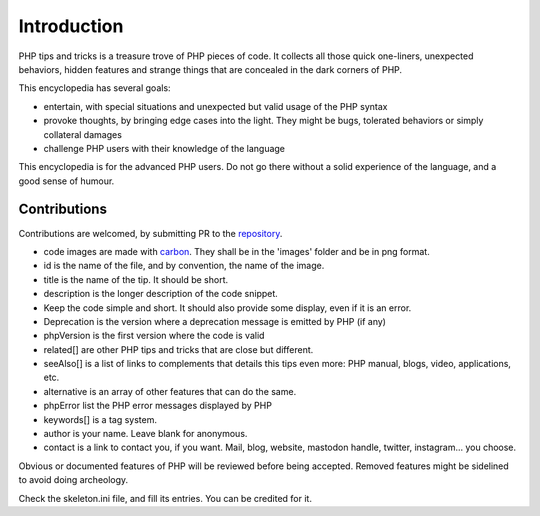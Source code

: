 ============
Introduction
============

PHP tips and tricks is a treasure trove of PHP pieces of code. It collects all those quick one-liners, unexpected behaviors, hidden features and strange things that are concealed in the dark corners of PHP. 

This encyclopedia has several goals: 

+ entertain, with special situations and unexpected but valid usage of the PHP syntax
+ provoke thoughts, by bringing edge cases into the light. They might be bugs, tolerated behaviors or simply collateral damages
+ challenge PHP users with their knowledge of the language

This encyclopedia is for the advanced PHP users. Do not go there without a solid experience of the language, and a good sense of humour. 

Contributions
-------------

Contributions are welcomed, by submitting PR to the `repository <https://github.com/exakat/php-tips.git>`_. 

+ code images are made with `carbon <https://carbon.now.sh/>`_. They shall be in the 'images' folder and be in png format. 
+ id is the name of the file, and by convention, the name of the image. 
+ title is the name of the tip. It should be short.
+ description is the longer description of the code snippet.
+ Keep the code simple and short. It should also provide some display, even if it is an error. 
+ Deprecation is the version where a deprecation message is emitted by PHP (if any)
+ phpVersion is the first version where the code is valid
+ related[] are other PHP tips and tricks that are close but different.
+ seeAlso[] is a list of links to complements that details this tips even more: PHP manual, blogs, video, applications, etc.
+ alternative is an array of other features that can do the same. 
+ phpError list the PHP error messages displayed by PHP
+ keywords[] is a tag system. 
+ author is your name. Leave blank for anonymous.
+ contact is a link to contact you, if you want. Mail, blog, website, mastodon handle, twitter, instagram... you choose.

Obvious or documented features of PHP will be reviewed before being accepted. Removed features might be sidelined to avoid doing archeology. 

Check the skeleton.ini file, and fill its entries. You can be credited for it. 
